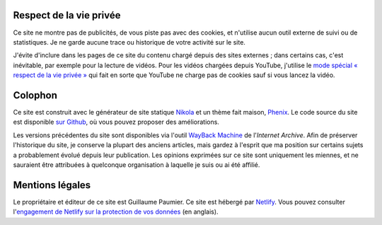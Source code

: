 .. title: À propos du site
.. slug: a-propos-du-site

Respect de la vie privée
========================

Ce site ne montre pas de publicités, de vous piste pas avec des cookies, et n'utilise aucun outil externe de suivi ou de statistiques. Je ne garde aucune trace ou historique de votre activité sur le site.

J'évite d'inclure dans les pages de ce site du contenu chargé depuis des sites externes ; dans certains cas, c'est inévitable, par exemple pour la lecture de vidéos. Pour les vidéos chargées depuis YouTube, j'utilise le `mode spécial « respect de la vie privée » <https://support.google.com/youtube/answer/171780?hl=en>`__ qui fait en sorte que YouTube ne charge pas de cookies sauf si vous lancez la vidéo.


Colophon
========

Ce site est construit avec le générateur de site statique `Nikola <https://getnikola.com/>`__ et un thème fait maison, `Phenix <https://github.com/gpaumier/gp2/tree/main/themes/phenix>`__. Le code source du site est disponible `sur Github <https://github.com/gpaumier/gp2>`__, où vous pouvez proposer des améliorations.

Les versions précédentes du site sont disponibles via l'outil `WayBack Machine <https://web.archive.org/web/*/https://guillaumepaumier.com/>`__ de l'*Internet Archive*. Afin de préserver l'historique du site, je conserve la plupart des anciens articles, mais gardez à l'esprit que ma position sur certains sujets a probablement évolué depuis leur publication. Les opinions exprimées sur ce site sont uniquement les miennes, et ne sauraient être attribuées à quelconque organisation à laquelle je suis ou ai été affilié.


Mentions légales
================

Le propriétaire et éditeur de ce site est Guillaume Paumier. Ce site est hébergé par `Netlify <https://www.netlify.com>`__. Vous pouvez consulter l'`engagement de Netlify sur la protection de vos données <https://www.netlify.com/gdpr-ccpa>`__ (en anglais).
